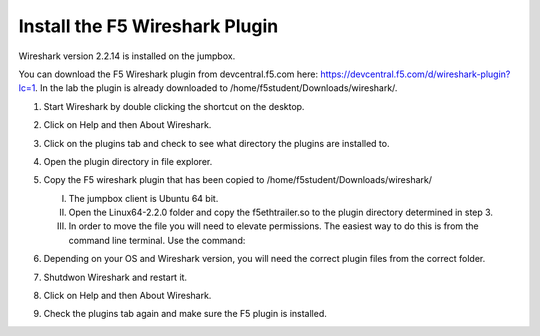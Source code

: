 Install the F5 Wireshark Plugin 
~~~~~~~~~~~~~~~~~~~~~~~~~~~~~~~

Wireshark version 2.2.14 is installed on the jumpbox.

You can download the F5 Wireshark plugin from devcentral.f5.com here:  https://devcentral.f5.com/d/wireshark-plugin?lc=1.  In the lab the plugin is already downloaded to /home/f5student/Downloads/wireshark/.

#. Start Wireshark by double clicking the shortcut on the desktop.

#. Click on Help and then About Wireshark.

#. Click on the plugins tab and check to see what directory the plugins are installed to.

#. Open the plugin directory in file explorer.

#. Copy the F5 wireshark plugin that has been copied to /home/f5student/Downloads/wireshark/
   
   I) The jumpbox client is Ubuntu 64 bit.

   #) Open the Linux64-2.2.0 folder and copy the f5ethtrailer.so to the plugin directory determined in step 3.

   #) In order to move the file you will need to elevate permissions.  The easiest way to do this is from the command line terminal.  Use the command: 

      .. code-block:: bash
         :linenos:

         sudo cp ./Downloads/wireshark/Linux64-2.2.0/f5ethtrailer.so /usr/lib/x86_64-linux-gnu/wireshark/plugins/2.2.6/

#. Depending on your OS and Wireshark version, you will need the correct plugin files from the correct folder.

#. Shutdwon Wireshark and restart it.

#. Click on Help and then About Wireshark.

#. Check the plugins tab again and make sure the F5 plugin is installed.

   .. image:: /_static/wireshark-plugin.png
